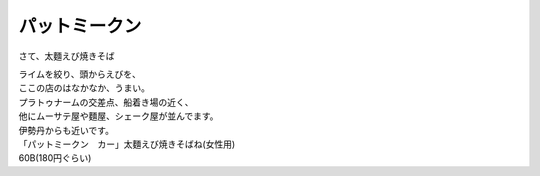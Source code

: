 .. post:: 7 September, 2005
   :tags: Bangkok
   :author: w.tknv
   :language: jp
   :location: Pratu Naam

パットミークン
============================

さて、太麵えび焼きそば

.. image:: padmee.jpg

| ライムを絞り、頭からえびを、
| ここの店のはなかなか、うまい。
| プラトゥナームの交差点、船着き場の近く、
| 他にムーサテ屋や麵屋、シェーク屋が並んでます。
| 伊勢丹からも近いです。
| 「パットミークン　カー」太麵えび焼きそばね(女性用)
| 60B(180円ぐらい)